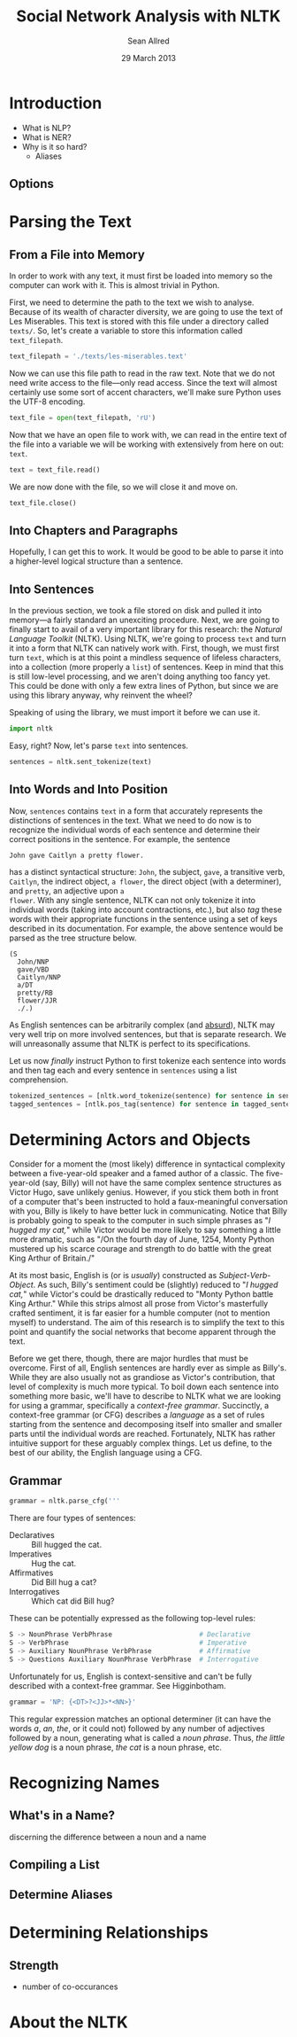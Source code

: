 #+Title: Social Network Analysis with NLTK
#+Author: Sean Allred
#+Date: 29 March 2013

* Introduction
- What is NLP?
- What is NER?
- Why is it so hard?
  - Aliases
** Options
* Parsing the Text
** From a File into Memory
In order to work with any text, it must first be loaded into memory so
the computer can work with it.  This is almost trivial in Python.

First, we need to determine the path to the text we wish to analyse.
Because of its wealth of character diversity, we are going to use the
text of Les Miserables.  This text is stored with this file under a
directory called =texts/=.  So, let's create a variable to store this
information called =text_filepath=.

#+BEGIN_SRC python :tangle "./src/snael.py"
  text_filepath = './texts/les-miserables.text'
#+END_SRC

Now we can use this file path to read in the raw text.  Note that we
do not need write access to the file---only read access. Since the
text will almost certainly use some sort of accent characters, we'll
make sure Python uses the UTF-8 encoding.

#+BEGIN_SRC python :tangle "./src/snael.py"
  text_file = open(text_filepath, 'rU')
#+END_SRC

Now that we have an open file to work with, we can read in the entire
text of the file into a variable we will be working with extensively
from here on out: =text=.

#+BEGIN_SRC python :tangle "./src/snael.py"
  text = text_file.read()
#+END_SRC

We are now done with the file, so we will close it and move on.

#+BEGIN_SRC python :tangle "./src/snael.py"
  text_file.close()
#+END_SRC
** Into Chapters and Paragraphs
Hopefully, I can get this to work.  It would be good to be able to
parse it into a higher-level logical structure than a sentence.
** Into Sentences
In the previous section, we took a file stored on disk and pulled it
into memory---a fairly standard an unexciting procedure.  Next, we are
going to finally start to avail of a very important library for this
research: the [[About the NLTK][Natural Language Toolkit]] (NLTK).  Using NLTK, we're
going to process =text= and turn it into a form that NLTK can
natively work with.  First, though, we must first turn =text=, which
is at this point a mindless sequence of lifeless characters, into a
collection (more properly a =list=) of sentences.  Keep in mind that
this is still low-level processing, and we aren't doing anything
too fancy yet.  This could be done with only a few extra lines of
Python, but since we are using this library anyway, why reinvent the
wheel?

Speaking of using the library, we must import it before we can use it.

#+BEGIN_SRC python :tangle "./src/snael.py"
  import nltk
#+END_SRC

Easy, right?  Now, let's parse =text= into sentences.

#+BEGIN_SRC python :tangle "./src/snael.py"
  sentences = nltk.sent_tokenize(text)
#+END_SRC
** Into Words and Into Position
Now, =sentences= contains =text= in a form that accurately represents
the distinctions of sentences in the text.  What we need to do now is
to recognize the individual words of each sentence and determine
their correct positions in the sentence.  For example, the sentence

#+BEGIN_EXAMPLE
  John gave Caitlyn a pretty flower.
#+END_EXAMPLE

has a distinct syntactical structure: =John=, the subject, =gave=, a
transitive verb, =Caitlyn=, the indirect object, =a flower=, the
direct object (with a determiner), and =pretty=, an adjective upon =a
flower=.  With any single sentence, NLTK can not only tokenize it into
individual words (taking into account contractions, etc.), but also
/tag/ these words with their appropriate functions in the sentence
using a set of keys described in its documentation.  For example, the
above sentence would be parsed as the tree structure below.

#+BEGIN_EXAMPLE
  (S
    John/NNP
    gave/VBD
    Caitlyn/NNP
    a/DT
    pretty/RB
    flower/JJR
    ./.)
#+END_EXAMPLE

As English sentences can be arbitrarily complex (and [[http://en.wikipedia.org/wiki/Buffalo_buffalo_Buffalo_buffalo_buffalo_buffalo_Buffalo_buffalo][absurd]]), NLTK may
very well trip on more involved sentences, but that is separate
research.  We will unreasonally assume that NLTK is perfect to its
specifications.

Let us now /finally/ instruct Python to first tokenize each sentence
into words and then tag each and every sentence in =sentences= using a
list comprehension.

#+BEGIN_SRC python :tangle "./src/snael.py"
  tokenized_sentences = [nltk.word_tokenize(sentence) for sentence in sentences]
  tagged_sentences = [ntlk.pos_tag(sentence) for sentence in tagged_sentences]
#+END_SRC

* Determining Actors and Objects
Consider for a moment the (most likely) difference in syntactical
complexity between a five-year-old speaker and a famed author of a
classic.  The five-year-old (say, Billy) will not have the same
complex sentence structures as Victor Hugo, save unlikely genius.
However, if you stick them both in front of a computer that's been
instructed to hold a faux-meaningful conversation with you, Billy is
likely to have better luck in communicating.  Notice that Billy is
probably going to speak to the computer in such simple phrases as "/I
hugged my cat,/" while Victor would be more likely to say something a
little more dramatic, such as "/On the fourth day of June, 1254, Monty
Python mustered up his scarce courage and strength to do battle with
the great King Arthur of Britain./"

At its most basic, English is (or is /usually/) constructed as
/Subject/-/Verb/-/Object/.  As such, Billy's sentiment could be
(slightly) reduced to "/I hugged cat,/" while Victor's could be
drastically reduced to "Monty Python battle King Arthur."  While this
strips almost all prose from Victor's masterfully crafted sentiment,
it is far easier for a humble computer (not to mention myself) to
understand.  The aim of this research is to simplify the text to this
point and quantify the social networks that become apparent through
the text.

Before we get there, though, there are major hurdles that must be
overcome.  First of all, English sentences are hardly ever as simple
as Billy's.  While they are also usually not as grandiose as Victor's
contribution, that level of complexity is much more typical.  To boil
down each sentence into something more basic, we'll have to describe
to NLTK what we are looking for using a grammar, specifically a
/context-free grammar/.  Succinctly, a context-free grammar (or CFG)
describes a /language/ as a set of rules starting from the sentence
and decomposing itself into smaller and smaller parts until the
individual words are reached.  Fortunately, NLTK has rather intuitive
support for these arguably complex things.  Let us define, to the
best of our ability, the English language using a CFG.
** Grammar
#+BEGIN_SRC python :tangle "./src/snael.py"
  grammar = nltk.parse_cfg('''
#+END_SRC

There are four types of sentences:
 - Declaratives :: Bill hugged the cat.
 - Imperatives :: Hug the cat.
 - Affirmatives :: Did Bill hug a cat?
 - Interrogatives :: Which cat did Bill hug?

These can be potentially expressed as the following top-level rules:

#+BEGIN_SRC python :tangle "./src/snael.py"
  S -> NounPhrase VerbPhrase                      # Declarative
  S -> VerbPhrase                                 # Imperative
  S -> Auxiliary NounPhrase VerbPhrase            # Affirmative
  S -> Questions Auxiliary NounPhrase VerbPhrase  # Interrogative
#+END_SRC

Unfortunately for us, English is context-sensitive and can't be fully
described with a context-free grammar.  See Higginbotham.

#+BEGIN_SRC python :tangle "./src/snael.py"
  grammar = 'NP: {<DT>?<JJ>*<NN>}'
#+END_SRC

This regular expression matches an optional determiner (it can have
the words /a/, /an/, /the/, or it could not) followed by any number
of adjectives followed by a noun, generating what is called a /noun
phrase/.  Thus, /the little yellow dog/ is a noun phrase, /the cat/
is a noun phrase, etc.

* Recognizing Names
** What's in a Name?
discerning the difference between a noun and a name
** Compiling a List
** Determine Aliases
* Determining Relationships
** Strength
- number of co-occurances
  
* About the NLTK
